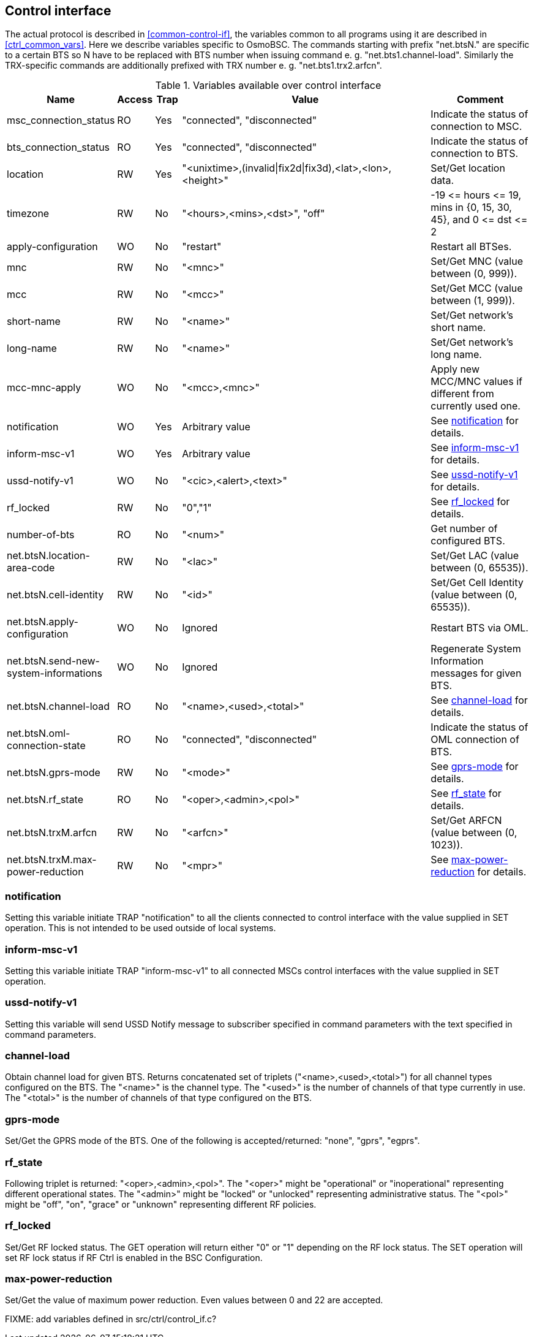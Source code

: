 [[control]]
== Control interface

The actual protocol is described in <<common-control-if>>, the variables
common to all programs using it are described in <<ctrl_common_vars>>. Here we
describe variables specific to OsmoBSC. The commands starting with prefix
"net.btsN." are specific to a certain BTS so N have to be replaced with BTS
number when issuing command e. g. "net.bts1.channel-load". Similarly the
TRX-specific commands are additionally prefixed with TRX number e. g.
"net.bts1.trx2.arfcn".

.Variables available over control interface
[options="header",width="100%",cols="20%,5%,5%,50%,20%"]
|===
|Name|Access|Trap|Value|Comment
|msc_connection_status|RO|Yes|"connected", "disconnected"|Indicate the status of connection to MSC.
|bts_connection_status|RO|Yes|"connected", "disconnected"|Indicate the status of connection to BTS.
|location|RW|Yes|"<unixtime>,(invalid\|fix2d\|fix3d),<lat>,<lon>,<height>"|Set/Get location data.
|timezone|RW|No|"<hours>,<mins>,<dst>", "off"|-19 \<= hours \<= 19, mins in {0, 15, 30, 45}, and 0 \<= dst \<= 2
|apply-configuration|WO|No|"restart"|Restart all BTSes.
|mnc|RW|No|"<mnc>"|Set/Get MNC (value between (0, 999)).
|mcc|RW|No|"<mcc>"|Set/Get MCC (value between (1, 999)).
|short-name|RW|No|"<name>"|Set/Get network's short name.
|long-name|RW|No|"<name>"|Set/Get network's long name.
|mcc-mnc-apply|WO|No|"<mcc>,<mnc>"|Apply new MCC/MNC values if different from currently used one.
|notification|WO|Yes|Arbitrary value| See <<notif>> for details.
|inform-msc-v1|WO|Yes|Arbitrary value| See <<infomsc>> for details.
|ussd-notify-v1|WO|No|"<cic>,<alert>,<text>"| See <<ussdnot>> for details.
|rf_locked|RW|No|"0","1"|See <<rfl>> for details.
|number-of-bts|RO|No|"<num>"|Get number of configured BTS.
|net.btsN.location-area-code|RW|No|"<lac>"|Set/Get LAC (value between (0, 65535)).
|net.btsN.cell-identity|RW|No|"<id>"|Set/Get Cell Identity (value between (0, 65535)).
|net.btsN.apply-configuration|WO|No|Ignored|Restart BTS via OML.
|net.btsN.send-new-system-informations|WO|No|Ignored|Regenerate System Information messages for given BTS.
|net.btsN.channel-load|RO|No|"<name>,<used>,<total>"|See <<chanlo>> for details.
|net.btsN.oml-connection-state|RO|No|"connected", "disconnected"|Indicate the status of OML connection of BTS.
|net.btsN.gprs-mode|RW|No|"<mode>"|See <<gprsm>> for details.
|net.btsN.rf_state|RO|No|"<oper>,<admin>,<pol>"|See <<rfs>> for details.
|net.btsN.trxM.arfcn|RW|No|"<arfcn>"|Set/Get ARFCN (value between (0, 1023)).
|net.btsN.trxM.max-power-reduction|RW|No|"<mpr>"|See <<mpr>> for details.
|===

[[notif]]
=== notification

Setting this variable initiate TRAP "notification" to all the clients connected
to control interface with the value supplied in SET operation. This is not
intended to be used outside of local systems.

[[infomsc]]
=== inform-msc-v1

Setting this variable initiate TRAP "inform-msc-v1" to all connected MSCs 
control interfaces with the value supplied in SET operation.

[[ussdnot]]
=== ussd-notify-v1

Setting this variable will send USSD Notify message to subscriber specified in
command parameters with the text specified in command parameters.

[[chanlo]]
=== channel-load

Obtain channel load for given BTS. Returns concatenated set of triplets
("<name>,<used>,<total>") for all channel types configured on the BTS. The
"<name>" is the channel type. The "<used>" is the number of channels of that
type currently in use. The "<total>" is the number of channels of that type
configured on the BTS.

[[gprsm]]
=== gprs-mode

Set/Get the GPRS mode of the BTS. One of the following is
accepted/returned: "none", "gprs", "egprs".

[[rfs]]
=== rf_state

Following triplet is returned: "<oper>,<admin>,<pol>". The "<oper>" might be
"operational" or "inoperational" representing different operational states. The
"<admin>" might be "locked" or "unlocked" representing administrative status.
The "<pol>" might be "off", "on", "grace" or "unknown" representing different
RF policies.

[[rfl]]
=== rf_locked

Set/Get RF locked status. The GET operation will return either "0" or "1"
depending on the RF lock status. The SET operation will set  RF lock status if
RF Ctrl is enabled in the BSC Configuration.

[[mpr]]
=== max-power-reduction

Set/Get the value of maximum power reduction. Even values between 0 and 22 are
accepted.

FIXME: add variables defined in src/ctrl/control_if.c?
